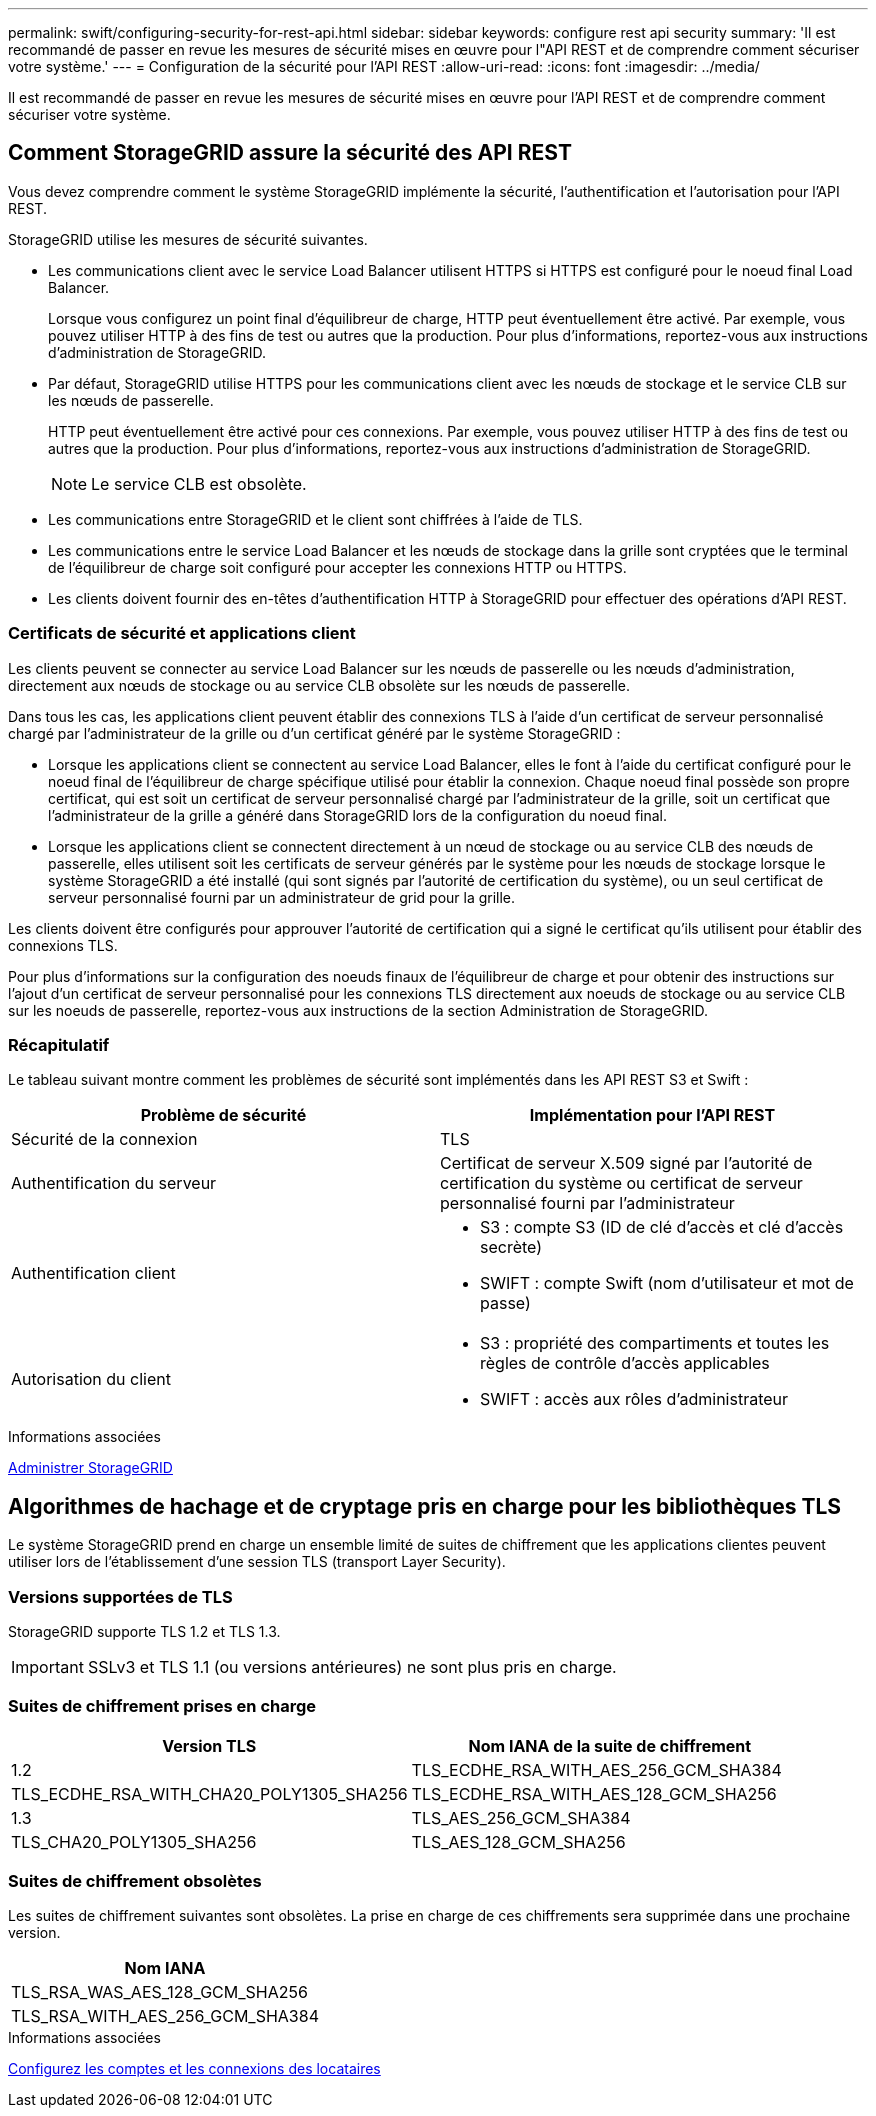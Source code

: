 ---
permalink: swift/configuring-security-for-rest-api.html 
sidebar: sidebar 
keywords: configure rest api security 
summary: 'Il est recommandé de passer en revue les mesures de sécurité mises en œuvre pour l"API REST et de comprendre comment sécuriser votre système.' 
---
= Configuration de la sécurité pour l'API REST
:allow-uri-read: 
:icons: font
:imagesdir: ../media/


[role="lead"]
Il est recommandé de passer en revue les mesures de sécurité mises en œuvre pour l'API REST et de comprendre comment sécuriser votre système.



== Comment StorageGRID assure la sécurité des API REST

Vous devez comprendre comment le système StorageGRID implémente la sécurité, l'authentification et l'autorisation pour l'API REST.

StorageGRID utilise les mesures de sécurité suivantes.

* Les communications client avec le service Load Balancer utilisent HTTPS si HTTPS est configuré pour le noeud final Load Balancer.
+
Lorsque vous configurez un point final d'équilibreur de charge, HTTP peut éventuellement être activé. Par exemple, vous pouvez utiliser HTTP à des fins de test ou autres que la production. Pour plus d'informations, reportez-vous aux instructions d'administration de StorageGRID.

* Par défaut, StorageGRID utilise HTTPS pour les communications client avec les nœuds de stockage et le service CLB sur les nœuds de passerelle.
+
HTTP peut éventuellement être activé pour ces connexions. Par exemple, vous pouvez utiliser HTTP à des fins de test ou autres que la production. Pour plus d'informations, reportez-vous aux instructions d'administration de StorageGRID.

+

NOTE: Le service CLB est obsolète.

* Les communications entre StorageGRID et le client sont chiffrées à l'aide de TLS.
* Les communications entre le service Load Balancer et les nœuds de stockage dans la grille sont cryptées que le terminal de l'équilibreur de charge soit configuré pour accepter les connexions HTTP ou HTTPS.
* Les clients doivent fournir des en-têtes d'authentification HTTP à StorageGRID pour effectuer des opérations d'API REST.




=== Certificats de sécurité et applications client

Les clients peuvent se connecter au service Load Balancer sur les nœuds de passerelle ou les nœuds d'administration, directement aux nœuds de stockage ou au service CLB obsolète sur les nœuds de passerelle.

Dans tous les cas, les applications client peuvent établir des connexions TLS à l'aide d'un certificat de serveur personnalisé chargé par l'administrateur de la grille ou d'un certificat généré par le système StorageGRID :

* Lorsque les applications client se connectent au service Load Balancer, elles le font à l'aide du certificat configuré pour le noeud final de l'équilibreur de charge spécifique utilisé pour établir la connexion. Chaque noeud final possède son propre certificat, qui est soit un certificat de serveur personnalisé chargé par l'administrateur de la grille, soit un certificat que l'administrateur de la grille a généré dans StorageGRID lors de la configuration du noeud final.
* Lorsque les applications client se connectent directement à un nœud de stockage ou au service CLB des nœuds de passerelle, elles utilisent soit les certificats de serveur générés par le système pour les nœuds de stockage lorsque le système StorageGRID a été installé (qui sont signés par l'autorité de certification du système), ou un seul certificat de serveur personnalisé fourni par un administrateur de grid pour la grille.


Les clients doivent être configurés pour approuver l'autorité de certification qui a signé le certificat qu'ils utilisent pour établir des connexions TLS.

Pour plus d'informations sur la configuration des noeuds finaux de l'équilibreur de charge et pour obtenir des instructions sur l'ajout d'un certificat de serveur personnalisé pour les connexions TLS directement aux noeuds de stockage ou au service CLB sur les noeuds de passerelle, reportez-vous aux instructions de la section Administration de StorageGRID.



=== Récapitulatif

Le tableau suivant montre comment les problèmes de sécurité sont implémentés dans les API REST S3 et Swift :

|===
| Problème de sécurité | Implémentation pour l'API REST 


 a| 
Sécurité de la connexion
 a| 
TLS



 a| 
Authentification du serveur
 a| 
Certificat de serveur X.509 signé par l'autorité de certification du système ou certificat de serveur personnalisé fourni par l'administrateur



 a| 
Authentification client
 a| 
* S3 : compte S3 (ID de clé d'accès et clé d'accès secrète)
* SWIFT : compte Swift (nom d'utilisateur et mot de passe)




 a| 
Autorisation du client
 a| 
* S3 : propriété des compartiments et toutes les règles de contrôle d'accès applicables
* SWIFT : accès aux rôles d'administrateur


|===
.Informations associées
xref:../admin/index.adoc[Administrer StorageGRID]



== Algorithmes de hachage et de cryptage pris en charge pour les bibliothèques TLS

Le système StorageGRID prend en charge un ensemble limité de suites de chiffrement que les applications clientes peuvent utiliser lors de l'établissement d'une session TLS (transport Layer Security).



=== Versions supportées de TLS

StorageGRID supporte TLS 1.2 et TLS 1.3.


IMPORTANT: SSLv3 et TLS 1.1 (ou versions antérieures) ne sont plus pris en charge.



=== Suites de chiffrement prises en charge

[cols="1a,1a"]
|===
| Version TLS | Nom IANA de la suite de chiffrement 


 a| 
1.2
 a| 
TLS_ECDHE_RSA_WITH_AES_256_GCM_SHA384



 a| 
TLS_ECDHE_RSA_WITH_CHA20_POLY1305_SHA256



 a| 
TLS_ECDHE_RSA_WITH_AES_128_GCM_SHA256



 a| 
1.3
 a| 
TLS_AES_256_GCM_SHA384



 a| 
TLS_CHA20_POLY1305_SHA256



 a| 
TLS_AES_128_GCM_SHA256

|===


=== Suites de chiffrement obsolètes

Les suites de chiffrement suivantes sont obsolètes. La prise en charge de ces chiffrements sera supprimée dans une prochaine version.

|===
| Nom IANA 


 a| 
TLS_RSA_WAS_AES_128_GCM_SHA256



 a| 
TLS_RSA_WITH_AES_256_GCM_SHA384

|===
.Informations associées
xref:configuring-tenant-accounts-and-connections.adoc[Configurez les comptes et les connexions des locataires]

